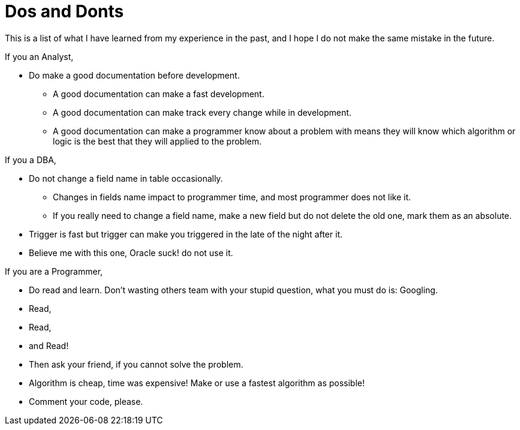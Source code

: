 =  Dos and Donts
:stylesheet: /assets/style.css

This is a list of what I have learned from my experience in the past, and I
hope I do not make the same mistake in the future.

If you an Analyst,

*  Do make a good documentation before development.
**  A good documentation can make a fast development.
**  A good documentation can make track every change while in development.
**  A good documentation can make a programmer know about a problem with means
they will know which algorithm or logic is the best that they will applied to
the problem.

If you a DBA,

*  Do not change a field name in table occasionally.
**  Changes in fields name impact to programmer time, and most programmer does
not like it.
**  If you really need to change a field name, make a new field but do not
delete the old one, mark them as an absolute.
*  Trigger is fast but trigger can make you triggered in the late of the night
   after it.
*  Believe me with this one, Oracle suck! do not use it.

If you are a Programmer,

*  Do read and learn. Don't wasting others team with your stupid question,
   what you must do is: Googling.
*  Read,
*  Read,
*  and Read!
*  Then ask your friend, if you cannot solve the problem.
*  Algorithm is cheap, time was expensive! Make or use a fastest algorithm as
   possible!
*  Comment your code, please.
